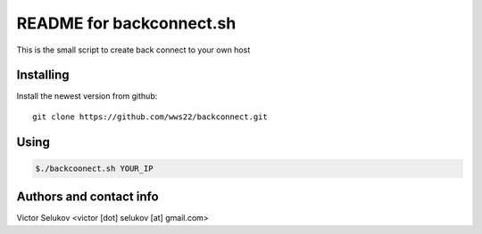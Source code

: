==================
README for backconnect.sh
==================

This is the small script to create back connect to your own host

Installing
==========

Install the newest version from github::

   git clone https://github.com/wws22/backconnect.git

Using
========

.. code-block:: bash

    $./backcoonect.sh YOUR_IP


Authors and contact info
========================

Victor Selukov <victor [dot] selukov [at] gmail.com>

